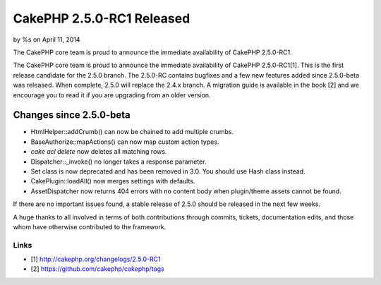 CakePHP 2.5.0-RC1 Released
==========================

by %s on April 11, 2014

The CakePHP core team is proud to announce the immediate availability
of CakePHP 2.5.0-RC1.

The CakePHP core team is proud to announce the immediate availability
of CakePHP 2.5.0-RC1[1]. This is the first release candidate for the
2.5.0 branch. The 2.5.0-RC contains bugfixes and a few new features
added since 2.5.0-beta was released. When complete, 2.5.0 will replace
the 2.4.x branch. A migration guide is available in the book [2] and
we encourage you to read it if you are upgrading from an older
version.


Changes since 2.5.0-beta
------------------------

+ HtmlHelper::addCrumb() can now be chained to add multiple crumbs.
+ BaseAuthorize::mapActions() can now map custom action types.
+ `cake acl delete` now deletes all matching rows.
+ Dispatcher::\_invoke() no longer takes a response parameter.
+ Set class is now deprecated and has been removed in 3.0. You should
  use Hash class instead.
+ CakePlugin::loadAll() now merges settings with defaults.
+ AssetDispatcher now returns 404 errors with no content body when
  plugin/theme assets cannot be found.

If there are no important issues found, a stable release of 2.5.0
should be released in the next few weeks.

A huge thanks to all involved in terms of both contributions through
commits, tickets, documentation edits, and those whom have otherwise
contributed to the framework.


Links
~~~~~

+ [1] `http://cakephp.org/changelogs/2.5.0-RC1`_
+ [2] `https://github.com/cakephp/cakephp/tags`_




.. _http://cakephp.org/changelogs/2.5.0-RC1: http://cakephp.org/changelogs/2.5.0-RC1
.. _https://github.com/cakephp/cakephp/tags: https://github.com/cakephp/cakephp/tags
.. meta::
    :title: CakePHP 2.5.0-RC1 Released
    :description: CakePHP Article related to release,CakePHP,news,News
    :keywords: release,CakePHP,news,News
    :copyright: Copyright 2014 
    :category: news

